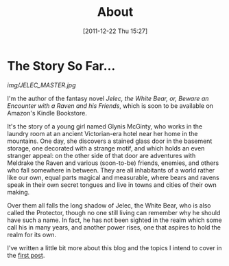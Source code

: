 #+DATE: [2011-12-22 Thu 15:27]
#+OPTIONS: toc:nil num:nil todo:nil pri:nil tags:nil ^:nil TeX:nil
#+CATEGORY: About, Introductions
#+TAGS: about, jelec
#+DESCRIPTION:
#+TITLE: About

* The Story So Far...

[[img/JELEC_MASTER.jpg]]

I'm the author of the fantasy novel /Jelec, the White Bear, or, Beware an Encounter with a Raven and his Friends/, which is soon to be available on Amazon's Kindle Bookstore.

It's the story of a young girl named Glynis McGinty, who works in the laundry room at an ancient Victorian-era hotel near her home in the mountains. One day, she discovers a stained glass door in the basement storage, one decorated with a strange motif, and which holds an even stranger appeal: on the other side of that door are adventures with Meldrake the Raven and various (soon-to-be) friends, enemies, and others who fall somewhere in between. They are all inhabitants of a world rather like our own, equal parts magical and measurable, where bears and ravens speak in their own secret tongues and live in towns and cities of their own making.

Over them all falls the long shadow of Jelec, the White Bear, who is also called the Protector, though no one still living can remember why he should have such a name. In fact, he has not been sighted in the realm which some call his in many years, and another power rises, one that aspires to hold the realm for its own.

I've written a little bit more about this blog and the topics I intend to cover in the [[http://jelec.wordpress.com/2011/12/22/a-trail-of-breadcrumbs-starts-here/][first post]].
